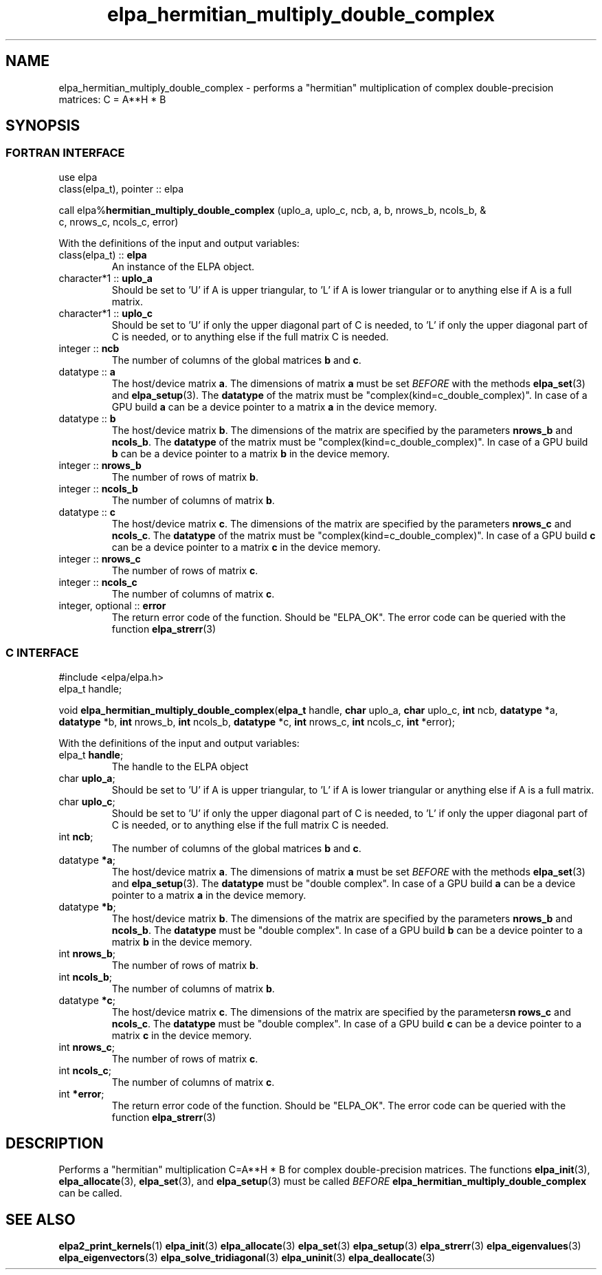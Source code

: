 .TH "elpa_hermitian_multiply_double_complex" 3 "Wed Aug 9 2023" "ELPA" \" -*- nroff -*-
.ad l
.nh
.SH NAME
elpa_hermitian_multiply_double_complex \- performs a "hermitian" multiplication of complex double-precision matrices: C = A**H * B

.SH SYNOPSIS
.br
.SS FORTRAN INTERFACE
use elpa
.br
class(elpa_t), pointer :: elpa
.br

call elpa%\fBhermitian_multiply_double_complex\fP (uplo_a, uplo_c, ncb, a, b, nrows_b, ncols_b, &
                                                                  c, nrows_c, ncols_c, error)
.sp
With the definitions of the input and output variables:
.TP
class(elpa_t) :: \fB elpa\fP
An instance of the ELPA object.
.TP
character*1   :: \fB uplo_a\fP
Should be set to 'U' if A is upper triangular, 
to 'L' if A is lower triangular or to anything else if A is a full matrix.
.TP
character*1   :: \fB uplo_c\fP
Should be set to 'U' if only the upper diagonal part of C is needed, 
to 'L' if only the upper diagonal part of C is needed, 
or to anything else if the full matrix C is needed.
.TP
integer       :: \fB ncb\fP
The number of columns of the global matrices\fB b\fP and\fB c\fP.
.TP
datatype      ::\fB a\fP
The host/device matrix\fB a\fP.
The dimensions of matrix\fB a\fP must be set\fI BEFORE\fP with the methods\fB elpa_set\fP(3) and\fB elpa_setup\fP(3).
The\fB datatype\fP of the matrix must be "complex(kind=c_double_complex)".
In case of a GPU build\fB a\fP can be a device pointer to a matrix\fB a\fP in the device memory.
.TP
datatype      :: \fB b\fP
The host/device matrix\fB b\fP. The dimensions of the matrix are specified by the parameters\fB nrows_b\fP and\fB ncols_b\fP.
The\fB datatype\fP of the matrix must be "complex(kind=c_double_complex)".
In case of a GPU build\fB b\fP can be a device pointer to a matrix\fB b\fP in the device memory.
.TP
integer       :: \fB nrows_b\fP
The number of rows of matrix\fB b\fP.
.TP
integer       :: \fB ncols_b\fP
The number of columns of matrix\fB b\fP.
.TP
datatype      :: \fB c\fP
The host/device matrix\fB c\fP. The dimensions of the matrix are specified by the parameters\fB nrows_c\fP and\fB ncols_c\fP.
The\fB datatype\fP of the matrix must be "complex(kind=c_double_complex)".
In case of a GPU build\fB c\fP can be a device pointer to a matrix\fB c\fP in the device memory.
.TP
integer       :: \fB nrows_c\fP
The number of rows of matrix\fB c\fP.
.TP
integer       :: \fB ncols_c\fP
The number of columns of matrix\fB c\fP.
.TP
integer, optional :: \fB error\fP
The return error code of the function. Should be "ELPA_OK". The error code can be queried with the function\fB elpa_strerr\fP(3)

.br
.SS C INTERFACE
#include <elpa/elpa.h>
.br
elpa_t handle;

.br
void\fB elpa_hermitian_multiply_double_complex\fP(\fBelpa_t\fP handle,\fB char\fP uplo_a,\fB char\fP uplo_c,\fB int\fP ncb,\fB datatype\fP *a,\fB datatype\fP *b,\fB int\fP nrows_b,\fB int\fP ncols_b,\fB datatype\fP *c,\fB int\fP nrows_c,\fB int\fP ncols_c,\fB int\fP *error);
.sp
With the definitions of the input and output variables:

.TP
elpa_t \fB handle\fP;
The handle to the ELPA object
.TP
char \fB uplo_a\fP;
Should be set to 'U' if A is upper triangular,
to 'L' if A is lower triangular or anything else if A is a full matrix.
.TP
char \fB uplo_c\fP;
Should be set to 'U' if only the upper diagonal part of C is needed, 
to 'L' if only the upper diagonal part of C is needed,
or to anything else if the full matrix C is needed.
.TP
int \fB ncb\fP;
The number of columns of the global matrices\fB b\fP and \fB c\fP.
.TP
datatype \fB *a\fP;
The host/device matrix\fB a\fP. The dimensions of matrix\fB a\fP must be set\fI BEFORE\fP with the methods\fB elpa_set\fP(3) and\fB elpa_setup\fP(3).
The\fB datatype\fP must be "double complex".
In case of a GPU build\fB a\fP can be a device pointer to a matrix\fB a\fP in the device memory.
.TP
datatype \fB *b\fP;
The host/device matrix\fB b\fP. The dimensions of the matrix are specified by the parameters\fB nrows_b\fP and\fB ncols_b\fP.
The\fB datatype\fP must be "double complex".
In case of a GPU build\fB b\fP can be a device pointer to a matrix\fB b\fP in the device memory.
.TP
int \fB nrows_b\fP;
The number of rows of matrix\fB b\fP.
.TP
int\fB ncols_b\fP;
The number of columns of matrix\fB b\fP.
.TP
datatype \fB *c\fP;
The host/device  matrix\fB c\fP. The dimensions of the matrix are specified by the parameters\fBn rows_c\fP and\fB ncols_c\fP.
The\fB datatype\fP must be "double complex".
In case of a GPU build\fB c\fP can be a device pointer to a matrix\fB c\fP in the device memory.
.TP
int \fB nrows_c\fP;
The number of rows of matrix\fB c\fP.
.TP
int \fB ncols_c\fP;
The number of columns of matrix\fB c\fP.
.TP
int \fB *error\fP;
The return error code of the function. Should be "ELPA_OK". The error code can be queried with the function\fB elpa_strerr\fP(3)

.SH DESCRIPTION
Performs a "hermitian" multiplication C=A**H * B for complex double-precision matrices.
The functions\fB elpa_init\fP(3),\fB elpa_allocate\fP(3),\fB elpa_set\fP(3),
and\fB elpa_setup\fP(3) must be called\fI BEFORE\fP\fB elpa_hermitian_multiply_double_complex\fP can be called.

.SH SEE ALSO
\fBelpa2_print_kernels\fP(1)\fB elpa_init\fP(3)\fB elpa_allocate\fP(3)\fB elpa_set\fP(3)\fB elpa_setup\fP(3)\fB elpa_strerr\fP(3)\fB elpa_eigenvalues\fP(3)\fB elpa_eigenvectors\fP(3)\fB elpa_solve_tridiagonal\fP(3)\fB elpa_uninit\fP(3)\fB elpa_deallocate\fP(3)
